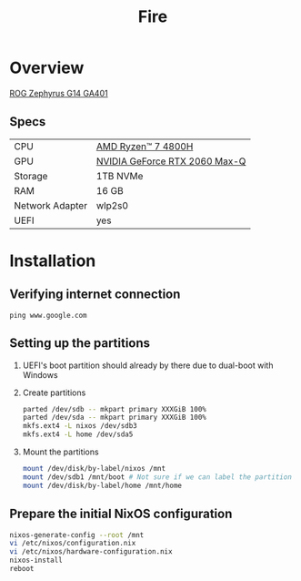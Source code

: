 #+TITLE: Fire

* Overview
[[https://rog.asus.com/laptops/rog-zephyrus/rog-zephyrus-g14-series][ROG Zephyrus G14 GA401]]

** Specs
| CPU             | [[https://www.amd.com/en/products/apu/amd-ryzen-7-4800h][AMD Ryzen™ 7 4800H]]           |
| GPU             | [[https://www.notebookcheck.net/NVIDIA-GeForce-RTX-2060-Max-Q-Graphics-Card.386286.0.html][NVIDIA GeForce RTX 2060 Max-Q]] |
| Storage         | 1TB NVMe                      |
| RAM             | 16 GB                         |
| Network Adapter | wlp2s0                        |
| UEFI            | yes                           |

* Installation
** Verifying internet connection
~ping www.google.com~

** Setting up the partitions
1. UEFI's boot partition should already by there due to dual-boot with Windows
2. Create partitions
   #+begin_src sh
parted /dev/sdb -- mkpart primary XXXGiB 100%
parted /dev/sda -- mkpart primary XXXGiB 100%
mkfs.ext4 -L nixos /dev/sdb3
mkfs.ext4 -L home /dev/sda5
   #+end_src
3. Mount the partitions
   #+begin_src sh
mount /dev/disk/by-label/nixos /mnt
mount /dev/sdb1 /mnt/boot # Not sure if we can label the partition without formatting
mount /dev/disk/by-label/home /mnt/home
   #+end_src

** Prepare the initial NixOS configuration
#+begin_src sh
nixos-generate-config --root /mnt
vi /etc/nixos/configuration.nix
vi /etc/nixos/hardware-configuration.nix
nixos-install
reboot
#+end_src
